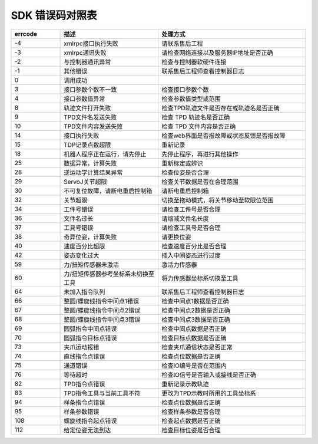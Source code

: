 SDK 错误码对照表
====================

.. csv-table:: 
    :header-rows: 1
    :name: 接口返回值错误码对照表
    :widths: 10 20 30

    "errcode","描述","处理方式"
    "-4","xmlrpc接口执行失败","请联系售后工程"
    "-3","xmlrpc通讯失败","请检查网络连接以及服务器IP地址是否正确"
    "-2","与控制器通讯异常","检查与控制器软硬件连接"
    "-1","其他错误","联系售后工程师查看控制器日志"
    "0","调用成功",""
    "3","接口参数个数不一致","检查接口参数个数"
    "4","接口参数值异常","检查参数值类型或范围"
    "8","轨迹文件打开失败","检查TPD轨迹文件是否存在或轨迹名是否正确"
    "9","TPD文件名发送失败","检查 TPD 轨迹名是否正确"
    "10","TPD文件内容发送失败","检查 TPD 文件内容是否正确"
    "14","接口执行失败","检查web界面是否报故障或状态反馈是否报故障"
    "15","TDP记录点数超限","重新记录"
    "18","机器人程序正在运行，请先停止","先停止程序，再进行其他操作"
    "25","数据异常，计算失败","重新标定或辨识"
    "28","逆运动学计算结果异常","检查位姿是否合理"
    "29","ServoJ关节超限","检查关节数据是否在合理范围"
    "30","不可复位故障，请断电重启控制箱","请断电重启控制箱"
    "32","关节超限","切换至拖动模式，将关节移动至软限位范围"
    "34","工件号错误","请检查工件号是否合理"
    "36","文件名过长","请缩减文件名长度"
    "37","工具号错误","请检查工具号是否合理"
    "38","奇异位姿，计算失败","请更换位姿"
    "40","速度百分比超限","检查速度百分比是否合理"
    "42","姿态变化过大","插入中间姿态进行过度"
    "59","力/扭矩传感器未激活","激活力传感器"
    "60","力/扭矩传感器参考坐标系未切换至工具","将力传感器坐标系切换至工具"
    "64","未加入指令队列","联系售后工程师查看控制器日志"
    "66","整圆/螺旋线指令中间点1错误","检查中间点1数据是否正确"
    "67","整圆/螺旋线指令中间点2错误","检查中间点2数据是否正确"
    "68","整圆/螺旋线指令中间点3错误","检查中间点3数据是否正确"
    "69","圆弧指令中间点错误","检查中间点数据是否正确"
    "70","圆弧指令目标点错误","检查目标点数据是否正确"
    "73","夹爪运动报错","检查夹爪通信状态是否正常"
    "74","直线指令点错误","检查点位数据是否正确"
    "75","通道错误","检查IO编号是否在范围内"
    "76","等待超时","检查IO信号是否输入或接线是否正确"
    "82","TPD指令点错误","重新记录示教轨迹"
    "83","TPD指令工具与当前工具不符","更改为TPD示教时所用的工具坐标系"
    "94","样条指令点错误","检查点位数据是否正确"
    "95","样条参数错误","检查样条参数是否合理"
    "108","螺旋线指令起点错误","检查起点数据是否正确"
    "112","给定位姿无法到达","检查目标位姿是否合理"
